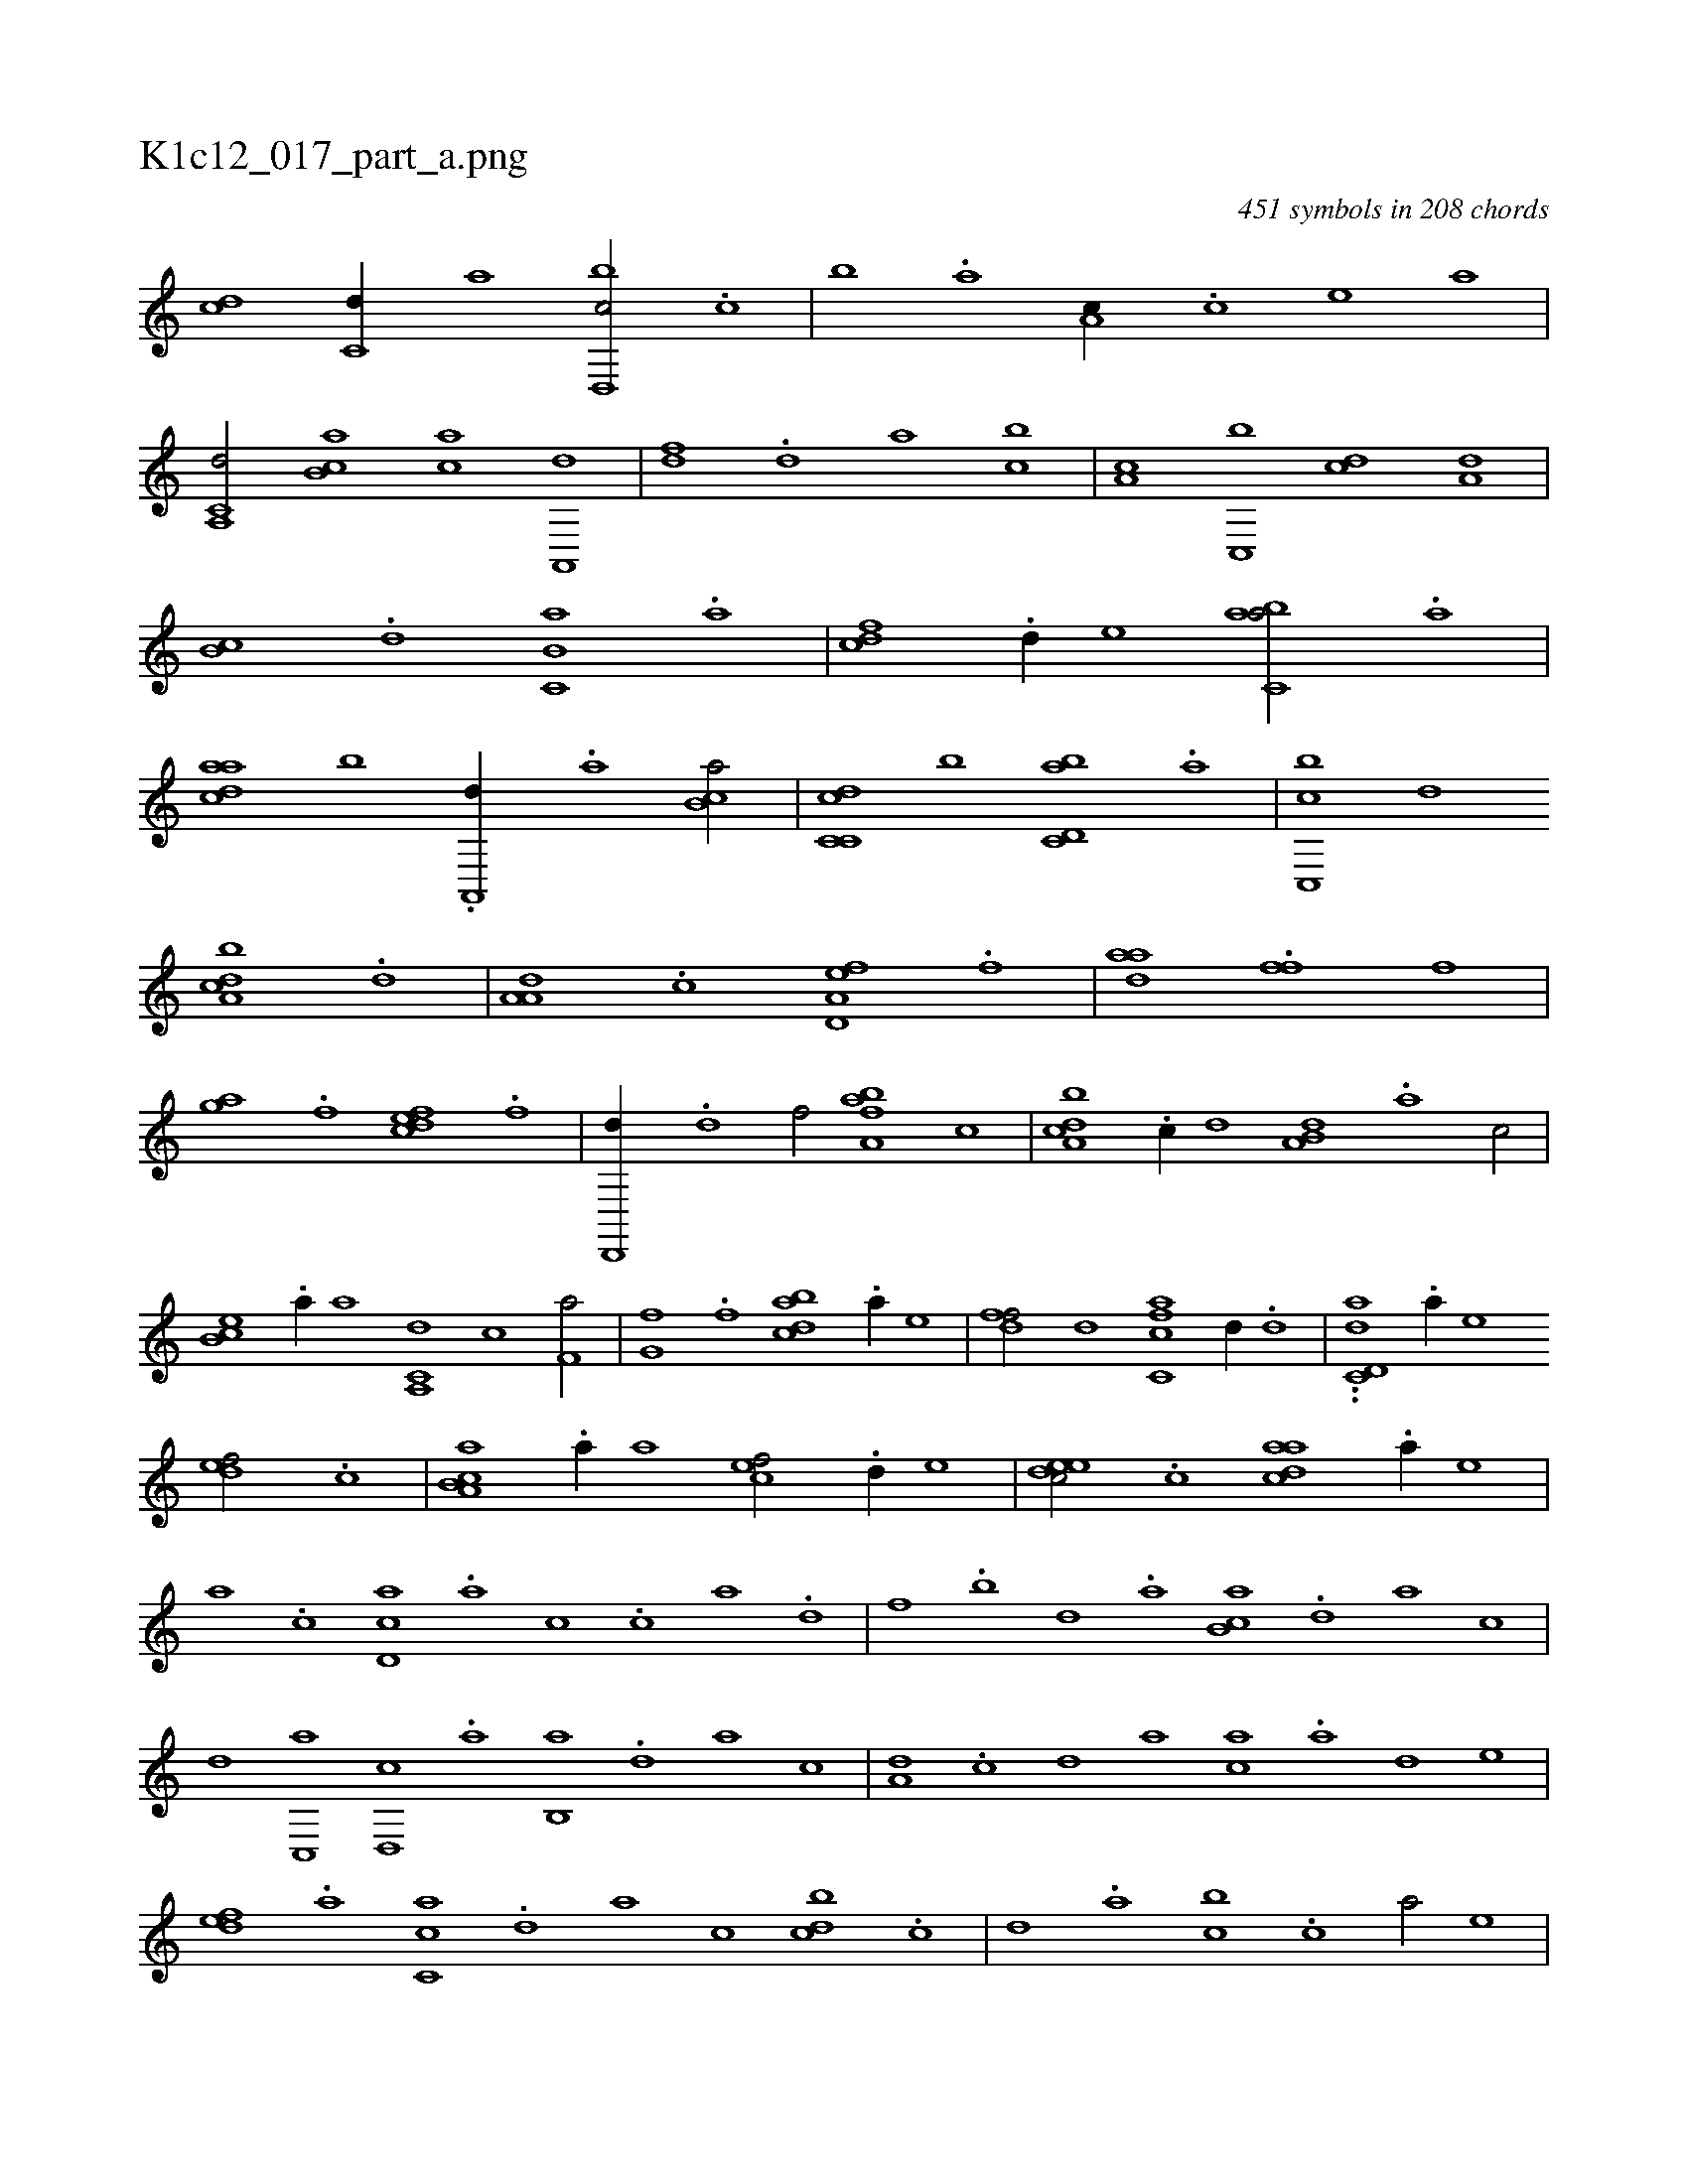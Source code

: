 X:1
%
%%titleleft true
%%tabaddflags 0
%%tabrhstyle grid
%
T:K1c12_017_part_a.png
C:451 symbols in 208 chords
L:1/1
K:italiantab
%
[,,,cd] [c,d//] [a] [d,,bc/] .[c] |\
	[,,b] .[a] [,,a,c//] .[,c] [,e] [,,,,a] |\
	[a,,c,d/] [,b,ca] [,,,ac] [,a,,,d] |\
	[,,,,df] .[,,d] [,,,,,a] [,,bc] |\
	[,,a,c] [c,,b] [,,,cd] [a,d] |\
	[,,b,c] .[,d] [,b,c,a] .[,a] |\
	[,,,cdf] .[,,d//] [,,,e] [,abc,a/] .[a] |\
	[,daac] [,,b] .[,a,,,d//] .[,,a] [,b,ca/] |\
	[c,dc,c] [,,,b] [d,bc,a] .[,a] |\
	[c,,bc] [,,d] 
%
[a,bcd] .[d] |\
	[,a,a,d] .[c] [a,d,ef] .[f] |\
	[,daa] .[h] [,,ffh//] [f] [,i/] |\
	[,hgha] .[,f] [,dfec] .[,,f] |\
	[hd,,,d//] .[,,d] [,,,f/] [fba,a] [,,,c] |\
	[da,bc] .[c//] [,,d] [a,b,d] .[,,a] [,,,c/] |\
	[,eb,c] .[,,a//] [,,,,a] [a,,c,d] [,,,,,c] [h,,f,a/] |\
	[,,g,hf] .[f] [dabc] .[a//] [,,,e] |\
	[,dff/] [h,,,,d] [fc,ca] [,d//] .[d] |\
	..[,d,ac,d] .[,a//] [,,,,e] 
%
[,,def/] .[c] |\
	[a,b,ca] .[,,a//] [,,,a] [,,,cef/] .[,,d//] [,,,,e] |\
	[,,deec/] .[c] [,daac] .[,a//] [,,,,e] |\
	[,,,a] .[,c] [,d,ac] .[a] [c] .[,,,c] [,,a] .[d] |\
	[f] .[,,b] [,,d] .[,a] [,b,ca] .[,d] [a] [,,,,c] |\
	[,,,,d] [c,,a] [d,,c] .[,,a] [,,b,,a] .[,,d] [,a] [,,,,,c] |\
	[,,,a,d] .[,c] [,d] [,,,,a] [,,,ac] .[a] [,d] [,,,,e] |
%
[,,def] .[,a] [,c,ca] .[,d] [a] [,,,,c] [,,bcd] .[c] |\
	[d] .[,,a] [,,bc] .[c] [a/] [,,,e] |\
	[,dff] [ab,c] [,ab,c] .[,d] |\
	[,bbc,a] .[,a] [,,,cdf] .[,,d] |\
	[,a,acd] [,,b,ca] .[,c] [,daa] |\
	[a,,ce] [c,e] [,dfec] .[c] |\
	[ddf,,d] .[h] [fc,ca] [da,ac] |\
	[,,,cd//] .[c] [a,b] [,,d] [aaa,c/] .[,e] |\
	H[aa,c,a] |
% number of items: 451


